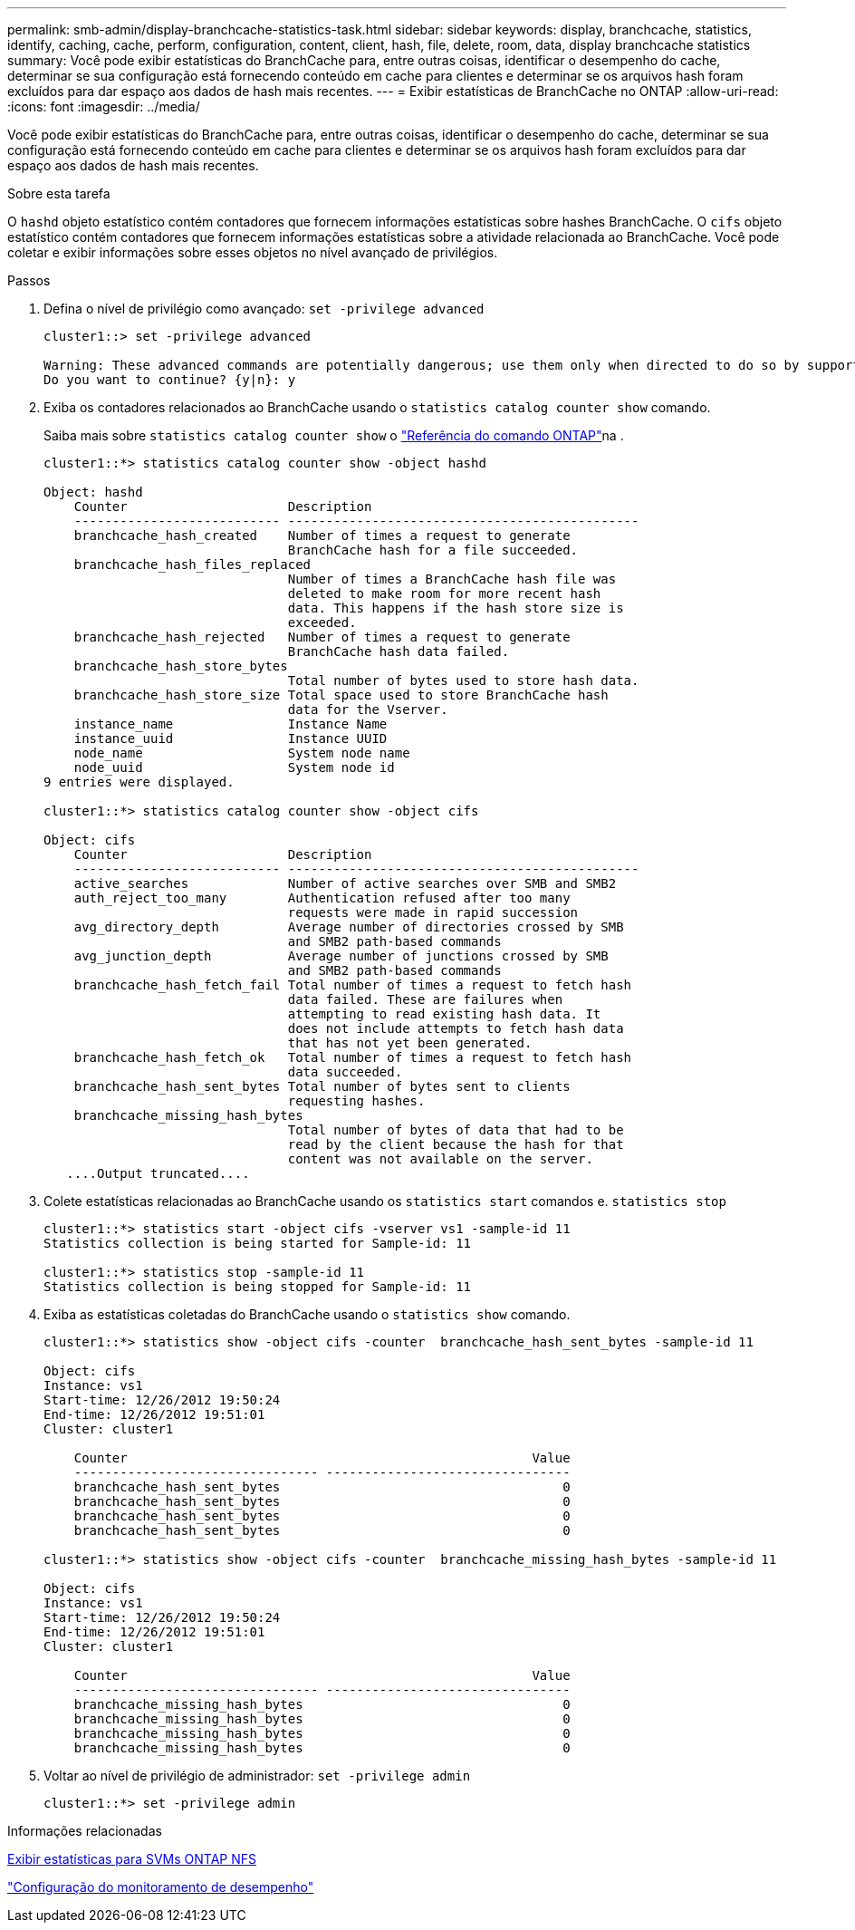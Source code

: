 ---
permalink: smb-admin/display-branchcache-statistics-task.html 
sidebar: sidebar 
keywords: display, branchcache, statistics, identify, caching, cache, perform, configuration, content, client, hash, file, delete, room, data, display branchcache statistics 
summary: Você pode exibir estatísticas do BranchCache para, entre outras coisas, identificar o desempenho do cache, determinar se sua configuração está fornecendo conteúdo em cache para clientes e determinar se os arquivos hash foram excluídos para dar espaço aos dados de hash mais recentes. 
---
= Exibir estatísticas de BranchCache no ONTAP
:allow-uri-read: 
:icons: font
:imagesdir: ../media/


[role="lead"]
Você pode exibir estatísticas do BranchCache para, entre outras coisas, identificar o desempenho do cache, determinar se sua configuração está fornecendo conteúdo em cache para clientes e determinar se os arquivos hash foram excluídos para dar espaço aos dados de hash mais recentes.

.Sobre esta tarefa
O `hashd` objeto estatístico contém contadores que fornecem informações estatísticas sobre hashes BranchCache. O `cifs` objeto estatístico contém contadores que fornecem informações estatísticas sobre a atividade relacionada ao BranchCache. Você pode coletar e exibir informações sobre esses objetos no nível avançado de privilégios.

.Passos
. Defina o nível de privilégio como avançado: `set -privilege advanced`
+
[listing]
----
cluster1::> set -privilege advanced

Warning: These advanced commands are potentially dangerous; use them only when directed to do so by support personnel.
Do you want to continue? {y|n}: y
----
. Exiba os contadores relacionados ao BranchCache usando o `statistics catalog counter show` comando.
+
Saiba mais sobre `statistics catalog counter show` o link:https://docs.netapp.com/us-en/ontap-cli/statistics-catalog-counter-show.html["Referência do comando ONTAP"^]na .

+
[listing]
----
cluster1::*> statistics catalog counter show -object hashd

Object: hashd
    Counter                     Description
    --------------------------- ----------------------------------------------
    branchcache_hash_created    Number of times a request to generate
                                BranchCache hash for a file succeeded.
    branchcache_hash_files_replaced
                                Number of times a BranchCache hash file was
                                deleted to make room for more recent hash
                                data. This happens if the hash store size is
                                exceeded.
    branchcache_hash_rejected   Number of times a request to generate
                                BranchCache hash data failed.
    branchcache_hash_store_bytes
                                Total number of bytes used to store hash data.
    branchcache_hash_store_size Total space used to store BranchCache hash
                                data for the Vserver.
    instance_name               Instance Name
    instance_uuid               Instance UUID
    node_name                   System node name
    node_uuid                   System node id
9 entries were displayed.

cluster1::*> statistics catalog counter show -object cifs

Object: cifs
    Counter                     Description
    --------------------------- ----------------------------------------------
    active_searches             Number of active searches over SMB and SMB2
    auth_reject_too_many        Authentication refused after too many
                                requests were made in rapid succession
    avg_directory_depth         Average number of directories crossed by SMB
                                and SMB2 path-based commands
    avg_junction_depth          Average number of junctions crossed by SMB
                                and SMB2 path-based commands
    branchcache_hash_fetch_fail Total number of times a request to fetch hash
                                data failed. These are failures when
                                attempting to read existing hash data. It
                                does not include attempts to fetch hash data
                                that has not yet been generated.
    branchcache_hash_fetch_ok   Total number of times a request to fetch hash
                                data succeeded.
    branchcache_hash_sent_bytes Total number of bytes sent to clients
                                requesting hashes.
    branchcache_missing_hash_bytes
                                Total number of bytes of data that had to be
                                read by the client because the hash for that
                                content was not available on the server.
   ....Output truncated....
----
. Colete estatísticas relacionadas ao BranchCache usando os `statistics start` comandos e. `statistics stop`
+
[listing]
----
cluster1::*> statistics start -object cifs -vserver vs1 -sample-id 11
Statistics collection is being started for Sample-id: 11

cluster1::*> statistics stop -sample-id 11
Statistics collection is being stopped for Sample-id: 11
----
. Exiba as estatísticas coletadas do BranchCache usando o `statistics show` comando.
+
[listing]
----
cluster1::*> statistics show -object cifs -counter  branchcache_hash_sent_bytes -sample-id 11

Object: cifs
Instance: vs1
Start-time: 12/26/2012 19:50:24
End-time: 12/26/2012 19:51:01
Cluster: cluster1

    Counter                                                     Value
    -------------------------------- --------------------------------
    branchcache_hash_sent_bytes                                     0
    branchcache_hash_sent_bytes                                     0
    branchcache_hash_sent_bytes                                     0
    branchcache_hash_sent_bytes                                     0

cluster1::*> statistics show -object cifs -counter  branchcache_missing_hash_bytes -sample-id 11

Object: cifs
Instance: vs1
Start-time: 12/26/2012 19:50:24
End-time: 12/26/2012 19:51:01
Cluster: cluster1

    Counter                                                     Value
    -------------------------------- --------------------------------
    branchcache_missing_hash_bytes                                  0
    branchcache_missing_hash_bytes                                  0
    branchcache_missing_hash_bytes                                  0
    branchcache_missing_hash_bytes                                  0
----
. Voltar ao nível de privilégio de administrador: `set -privilege admin`
+
[listing]
----
cluster1::*> set -privilege admin
----


.Informações relacionadas
xref:display-statistics-task.adoc[Exibir estatísticas para SVMs ONTAP NFS]

link:../performance-config/index.html["Configuração do monitoramento de desempenho"]
